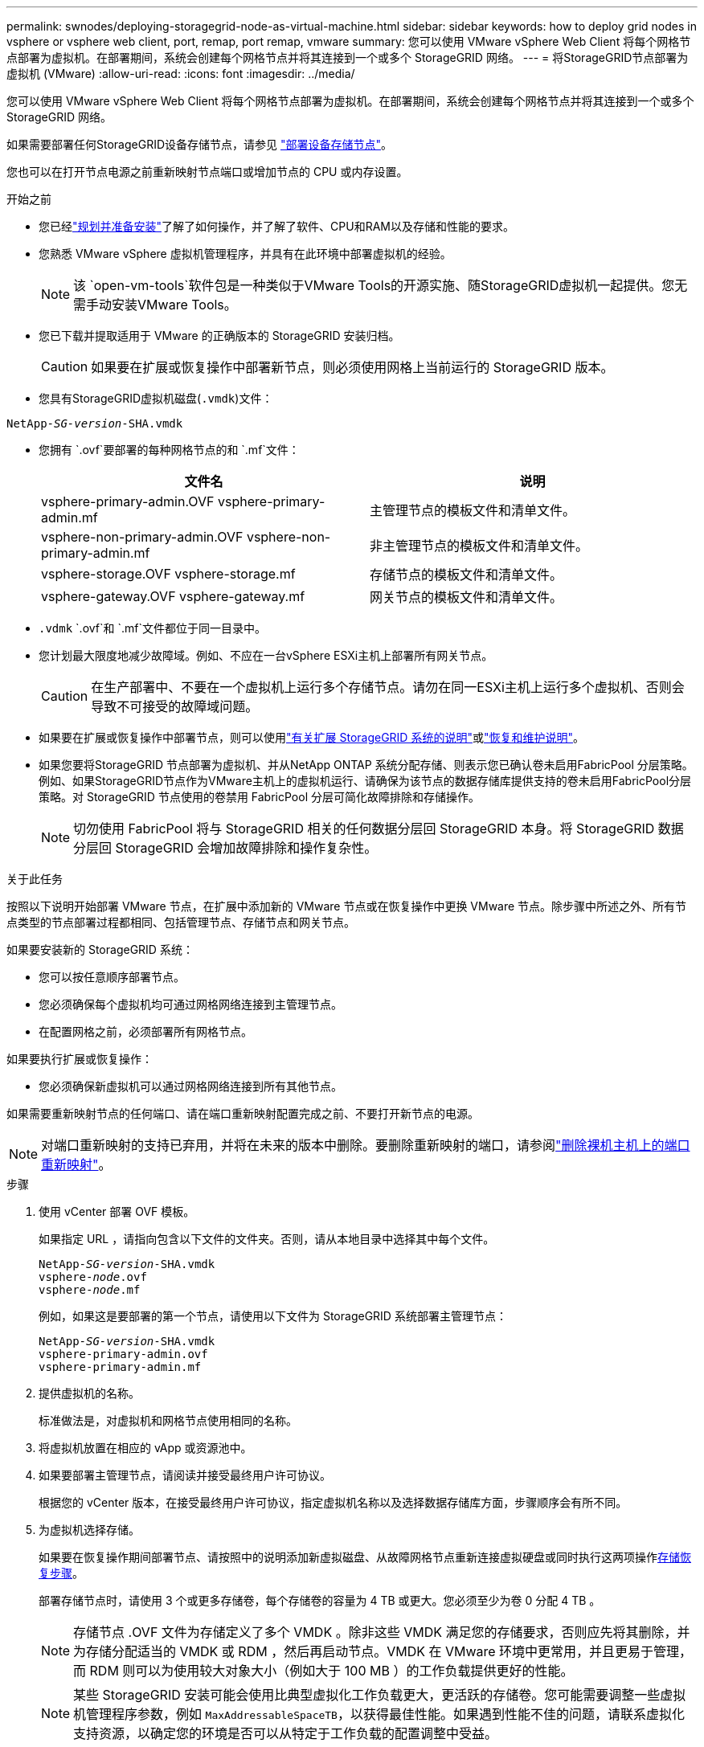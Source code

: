 ---
permalink: swnodes/deploying-storagegrid-node-as-virtual-machine.html 
sidebar: sidebar 
keywords: how to deploy grid nodes in vsphere or vsphere web client, port, remap, port remap, vmware 
summary: 您可以使用 VMware vSphere Web Client 将每个网格节点部署为虚拟机。在部署期间，系统会创建每个网格节点并将其连接到一个或多个 StorageGRID 网络。 
---
= 将StorageGRID节点部署为虚拟机 (VMware)
:allow-uri-read: 
:icons: font
:imagesdir: ../media/


[role="lead"]
您可以使用 VMware vSphere Web Client 将每个网格节点部署为虚拟机。在部署期间，系统会创建每个网格节点并将其连接到一个或多个 StorageGRID 网络。

如果需要部署任何StorageGRID设备存储节点，请参见 https://docs.netapp.com/us-en/storagegrid-appliances/installconfig/deploying-appliance-storage-node.html["部署设备存储节点"^]。

您也可以在打开节点电源之前重新映射节点端口或增加节点的 CPU 或内存设置。

.开始之前
* 您已经link:index.html["规划并准备安装"]了解了如何操作，并了解了软件、CPU和RAM以及存储和性能的要求。
* 您熟悉 VMware vSphere 虚拟机管理程序，并具有在此环境中部署虚拟机的经验。
+

NOTE: 该 `open-vm-tools`软件包是一种类似于VMware Tools的开源实施、随StorageGRID虚拟机一起提供。您无需手动安装VMware Tools。

* 您已下载并提取适用于 VMware 的正确版本的 StorageGRID 安装归档。
+

CAUTION: 如果要在扩展或恢复操作中部署新节点，则必须使用网格上当前运行的 StorageGRID 版本。

* 您具有StorageGRID虚拟机磁盘(`.vmdk`)文件：


[listing, subs="specialcharacters,quotes"]
----
NetApp-_SG-version_-SHA.vmdk
----
* 您拥有 `.ovf`要部署的每种网格节点的和 `.mf`文件：
+
[cols="1a,1a"]
|===
| 文件名 | 说明 


| vsphere-primary-admin.OVF vsphere-primary-admin.mf  a| 
主管理节点的模板文件和清单文件。



| vsphere-non-primary-admin.OVF vsphere-non-primary-admin.mf  a| 
非主管理节点的模板文件和清单文件。



| vsphere-storage.OVF vsphere-storage.mf  a| 
存储节点的模板文件和清单文件。



| vsphere-gateway.OVF vsphere-gateway.mf  a| 
网关节点的模板文件和清单文件。

|===
*  `.vdmk` `.ovf`和 `.mf`文件都位于同一目录中。
* 您计划最大限度地减少故障域。例如、不应在一台vSphere ESXi主机上部署所有网关节点。
+

CAUTION: 在生产部署中、不要在一个虚拟机上运行多个存储节点。请勿在同一ESXi主机上运行多个虚拟机、否则会导致不可接受的故障域问题。

* 如果要在扩展或恢复操作中部署节点，则可以使用link:../expand/index.html["有关扩展 StorageGRID 系统的说明"]或link:../maintain/index.html["恢复和维护说明"]。
* 如果您要将StorageGRID 节点部署为虚拟机、并从NetApp ONTAP 系统分配存储、则表示您已确认卷未启用FabricPool 分层策略。例如、如果StorageGRID节点作为VMware主机上的虚拟机运行、请确保为该节点的数据存储库提供支持的卷未启用FabricPool分层策略。对 StorageGRID 节点使用的卷禁用 FabricPool 分层可简化故障排除和存储操作。
+

NOTE: 切勿使用 FabricPool 将与 StorageGRID 相关的任何数据分层回 StorageGRID 本身。将 StorageGRID 数据分层回 StorageGRID 会增加故障排除和操作复杂性。



.关于此任务
按照以下说明开始部署 VMware 节点，在扩展中添加新的 VMware 节点或在恢复操作中更换 VMware 节点。除步骤中所述之外、所有节点类型的节点部署过程都相同、包括管理节点、存储节点和网关节点。

如果要安装新的 StorageGRID 系统：

* 您可以按任意顺序部署节点。
* 您必须确保每个虚拟机均可通过网格网络连接到主管理节点。
* 在配置网格之前，必须部署所有网格节点。


如果要执行扩展或恢复操作：

* 您必须确保新虚拟机可以通过网格网络连接到所有其他节点。


如果需要重新映射节点的任何端口、请在端口重新映射配置完成之前、不要打开新节点的电源。


NOTE: 对端口重新映射的支持已弃用，并将在未来的版本中删除。要删除重新映射的端口，请参阅link:../maintain/removing-port-remaps-on-bare-metal-hosts.html["删除裸机主机上的端口重新映射"]。

.步骤
. 使用 vCenter 部署 OVF 模板。
+
如果指定 URL ，请指向包含以下文件的文件夹。否则，请从本地目录中选择其中每个文件。

+
[listing, subs="specialcharacters,quotes"]
----
NetApp-_SG-version_-SHA.vmdk
vsphere-_node_.ovf
vsphere-_node_.mf
----
+
例如，如果这是要部署的第一个节点，请使用以下文件为 StorageGRID 系统部署主管理节点：

+
[listing, subs="specialcharacters,quotes"]
----
NetApp-_SG-version_-SHA.vmdk
vsphere-primary-admin.ovf
vsphere-primary-admin.mf
----
. 提供虚拟机的名称。
+
标准做法是，对虚拟机和网格节点使用相同的名称。

. 将虚拟机放置在相应的 vApp 或资源池中。
. 如果要部署主管理节点，请阅读并接受最终用户许可协议。
+
根据您的 vCenter 版本，在接受最终用户许可协议，指定虚拟机名称以及选择数据存储库方面，步骤顺序会有所不同。

. 为虚拟机选择存储。
+
如果要在恢复操作期间部署节点、请按照中的说明添加新虚拟磁盘、从故障网格节点重新连接虚拟硬盘或同时执行这两项操作<<step_recovery_storage,存储恢复步骤>>。

+
部署存储节点时，请使用 3 个或更多存储卷，每个存储卷的容量为 4 TB 或更大。您必须至少为卷 0 分配 4 TB 。

+

NOTE: 存储节点 .OVF 文件为存储定义了多个 VMDK 。除非这些 VMDK 满足您的存储要求，否则应先将其删除，并为存储分配适当的 VMDK 或 RDM ，然后再启动节点。VMDK 在 VMware 环境中更常用，并且更易于管理，而 RDM 则可以为使用较大对象大小（例如大于 100 MB ）的工作负载提供更好的性能。

+

NOTE: 某些 StorageGRID 安装可能会使用比典型虚拟化工作负载更大，更活跃的存储卷。您可能需要调整一些虚拟机管理程序参数，例如 `MaxAddressableSpaceTB`，以获得最佳性能。如果遇到性能不佳的问题，请联系虚拟化支持资源，以确定您的环境是否可以从特定于工作负载的配置调整中受益。

. 选择网络。
+
通过为每个源网络选择一个目标网络来确定节点要使用的 StorageGRID 网络。

+
** 网格网络为必填项。您必须在 vSphere 环境中选择目标网络。+网格网络用于所有内部StorageGRID流量。它可以在网格中的所有节点之间、所有站点和子网之间建立连接。网格网络上的所有节点必须能够与所有其他节点进行通信。
** 如果使用管理网络，请在 vSphere 环境中选择其他目标网络。如果不使用管理网络、请选择为网格网络选择的同一目标。
** 如果您使用客户端网络，请在 vSphere 环境中选择其他目标网络。如果不使用客户端网络、请选择为网格网络选择的同一目标。
** 如果您使用的是管理或客户端网络、则节点不必位于同一管理或客户端网络上。


. 对于*Customize Template (自定义模板)*，配置所需的StorageGRID节点属性。
+
.. 输入 * 节点名称 * 。
+

NOTE: 如果要恢复网格节点，则必须输入要恢复的节点的名称。

.. 使用*临时安装密码*下拉列表指定临时安装密码，以便在新节点加入网格之前访问VM控制台或StorageGRID安装API，或者使用SSH。
+

NOTE: 临时安装密码仅在节点安装期间使用。将节点添加到网格后，您可以使用(link:../admin/change-node-console-password.html["节点控制台密码"]在恢复软件包的文件中列出) `Passwords.txt`来访问该节点。

+
*** *使用节点名称*：您为*节点名称*字段提供的值用作临时安装密码。
*** *使用自定义密码*：使用自定义密码作为临时安装密码。
*** *禁用密码*：不使用临时安装密码。如果您需要访问VM来调试安装问题，请参见link:troubleshooting-installation-issues.html["对安装问题进行故障排除"]。


.. 如果选择了*使用自定义密码*，请在*自定义密码*字段中指定要使用的临时安装密码。
.. 在 * 网格网络（ eth0 ） * 部分中，为 * 网格网络 IP 配置 * 选择静态或 DHCP 。
+
*** 如果选择静态，请输入 * 网格网络 IP* ， * 网格网络掩码 * ， * 网格网络网关 * 和 * 网格网络 MTU* 。
*** 如果选择 DHCP ，则会自动分配 * 网格网络 IP* ， * 网格网络掩码 * 和 * 网格网络网关 * 。


.. 在 * 主管理 IP* 字段中，输入网格网络的主管理节点的 IP 地址。
+

NOTE: 如果要部署的节点是主管理节点，则此步骤不适用。

+
如果省略主管理节点 IP 地址，则如果主管理节点或至少一个配置了 admin_ip 的其他网格节点位于同一子网上，则会自动发现此 IP 地址。但是，建议在此处设置主管理节点 IP 地址。

.. 在 * 管理网络（ eth1 ） * 部分中，为 * 管理网络 IP 配置 * 选择静态， DHCP 或禁用。
+
*** 如果不想使用管理网络，请选择已禁用并输入*0.0.0.0*作为管理网络IP。您可以将其他字段留空。
*** 如果选择 static ，请输入 * 管理网络 IP* ， * 管理网络掩码 * ， * 管理网络网关 * 和 * 管理网络 MTU* 。
*** 如果选择 static ，请输入 * 管理网络外部子网列表 * 。您还必须配置网关。
*** 如果选择 DHCP ，则会自动分配 * 管理网络 IP* ， * 管理网络掩码 * 和 * 管理网络网关 * 。


.. 在 * 客户端网络（ eth2 ） * 部分中，为 * 客户端网络 IP 配置 * 选择静态， DHCP 或禁用。
+
*** 如果不想使用客户端网络，请选择已禁用并输入*0.0.0.0*作为客户端网络IP。您可以将其他字段留空。
*** 如果选择 static ，请输入 * 客户端网络 IP* ， * 客户端网络掩码 * ， * 客户端网络网关 * 和 * 客户端网络 MTU* 。
*** 如果选择 DHCP ，则会自动分配 * 客户端网络 IP* ， * 客户端网络掩码 * 和 * 客户端网络网关 * 。




. 查看虚拟机配置并进行必要的更改。
. 准备好完成后，选择 * 完成 * 以开始上传虚拟机。
. 如果您在恢复操作中部署了此节点，而此节点不是全节点恢复，请在部署完成后执行以下步骤：
+
.. 右键单击虚拟机，然后选择 * 编辑设置 * 。
.. 选择已指定用于存储的每个默认虚拟硬盘，然后选择 * 删除 * 。
.. 根据您的数据恢复情况，根据您的存储要求添加新的虚拟磁盘，重新连接从先前删除的故障网格节点中保留的任何虚拟硬盘，或者同时重新连接这两者。
+
请注意以下重要准则：

+
*** 如果要添加新磁盘，则应使用节点恢复之前使用的相同类型的存储设备。
*** 存储节点 .OVF 文件为存储定义了多个 VMDK 。除非这些 VMDK 满足您的存储要求，否则应先将其删除，并为存储分配适当的 VMDK 或 RDM ，然后再启动节点。VMDK 在 VMware 环境中更常用，并且更易于管理，而 RDM 则可以为使用较大对象大小（例如大于 100 MB ）的工作负载提供更好的性能。




. [[vmware-remap-ports]]如果需要重新映射此节点使用的端口、请执行以下步骤。
+
如果企业网络策略限制对 StorageGRID 使用的一个或多个端口的访问，则可能需要重新映射端口。有关StorageGRID使用的端口、请参见link:../network/index.html["网络连接准则"]。

+

NOTE: 不要重新映射负载平衡器端点中使用的端口。

+
.. 选择新虚拟机。
.. 从配置选项卡中，选择 * 设置 * > * vApp 选项 * 。* vApp Options* 的位置取决于 vCenter 的版本。
.. 在 * 属性 * 表中，找到 port_remap_inbound 和 port_remap 。
.. 要对称映射端口的入站和出站通信，请选择 * 端口重新映射 * 。
+

NOTE: 对端口重新映射的支持已弃用，并将在未来的版本中删除。要删除重新映射的端口，请参阅link:../maintain/removing-port-remaps-on-bare-metal-hosts.html["删除裸机主机上的端口重新映射"]。

+

NOTE: 如果仅设置 port_remap ，则表示您指定的适用场景 入站和出站通信映射。如果同时指定 port_remap_inbound ， port_remap 将仅应用于出站通信。

+
... 选择 * 设置值 * 。
... 输入端口映射：
+
`<network type>/<protocol>/<default port used by grid node>/<new port>`

+
`<network type>`是网格、管理员或客户端、 `<protocol>`是TCP或UDP。

+
例如，要将 ssh 流量从端口 22 重新映射到端口 3022 ，请输入：

+
`client/tcp/22/3022`

+
您可以使用逗号分隔列表重新映射多个端口。

+
例如：

+
`client/tcp/18082/443, client/tcp/18083/80`

... 选择 * 确定 * 。


.. 要指定用于与节点的入站通信的端口，请选择 * 端口重新映射 _inbound* 。
+

NOTE: 如果指定port_remap_inbound但未指定port_remap值、则端口的出站通信将保持不变。

+
... 选择 * 设置值 * 。
... 输入端口映射：
+
`<network type>/<protocol>/<remapped inbound port>/<default inbound port used by grid node>`

+
`<network type>`是网格、管理员或客户端、 `<protocol>`是TCP或UDP。

+
例如，要重新映射发送到端口 3022 的入站 SSH 流量，以便网格节点在端口 22 接收此流量，请输入以下内容：

+
`client/tcp/3022/22`

+
您可以使用逗号分隔列表重新映射多个入站端口。

+
例如：

+
`grid/tcp/3022/22, admin/tcp/3022/22`

... 选择 * 确定 *




. 如果要从默认设置中增加节点的 CPU 或内存：
+
.. 右键单击虚拟机，然后选择 * 编辑设置 * 。
.. 根据需要更改 CPU 数量或内存量。
+
将 * 内存预留 * 设置为与分配给虚拟机的 * 内存 * 大小相同的大小。

.. 选择 * 确定 * 。


. 启动虚拟机。


.完成后
如果将此节点部署为扩展或恢复操作步骤 的一部分，请返回到这些说明以完成此操作步骤 。
